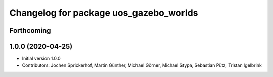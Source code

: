 ^^^^^^^^^^^^^^^^^^^^^^^^^^^^^^^^^^^^^^^
Changelog for package uos_gazebo_worlds
^^^^^^^^^^^^^^^^^^^^^^^^^^^^^^^^^^^^^^^

Forthcoming
-----------

1.0.0 (2020-04-25)
------------------
* Initial version 1.0.0
* Contributors: Jochen Sprickerhof, Martin Günther, Michael Görner, Michael Stypa, Sebastian Pütz, Tristan Igelbrink